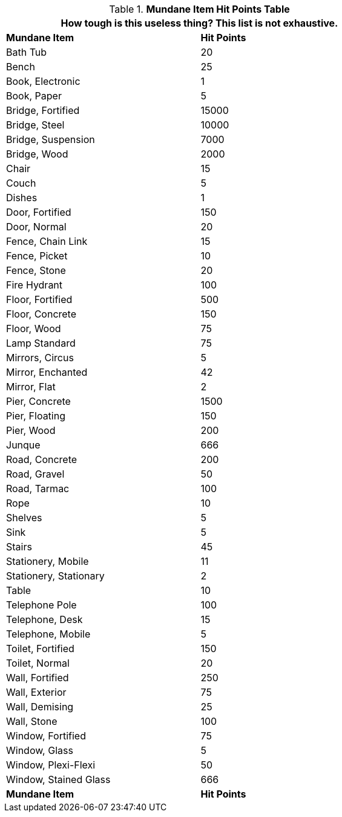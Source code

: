 .*Mundane Item Hit Points Table*
[width="75%",cols="<,^",frame="all", stripes="even"]
|===
2+<|How tough is this useless thing? This list is not exhaustive. 

s|Mundane Item
s|Hit Points

|Bath Tub
|20

|Bench
|25

|Book, Electronic
|1

|Book, Paper
|5

|Bridge, Fortified
|15000

|Bridge, Steel
|10000

|Bridge, Suspension
|7000

|Bridge, Wood
|2000

|Chair
|15

|Couch
|5

|Dishes
|1

|Door, Fortified
|150

|Door, Normal
|20

|Fence, Chain Link
|15

|Fence, Picket
|10

|Fence, Stone
|20

|Fire Hydrant
|100

|Floor, Fortified
|500

|Floor, Concrete
|150

|Floor, Wood
|75

|Lamp Standard
|75

|Mirrors, Circus
|5

|Mirror, Enchanted
|42

|Mirror, Flat
|2

|Pier, Concrete
|1500

|Pier, Floating
|150

|Pier, Wood
|200

|Junque
|666

|Road, Concrete
|200

|Road, Gravel
|50

|Road, Tarmac
|100

|Rope
|10

|Shelves
|5

|Sink
|5

|Stairs
|45

|Stationery, Mobile
|11

|Stationery, Stationary
|2

|Table
|10

|Telephone Pole
|100

|Telephone, Desk
|15

|Telephone, Mobile
|5

|Toilet, Fortified
|150

|Toilet, Normal
|20

|Wall, Fortified
|250

|Wall, Exterior
|75

|Wall, Demising
|25

|Wall, Stone
|100

|Window, Fortified
|75

|Window, Glass
|5

|Window, Plexi-Flexi
|50

|Window, Stained Glass
|666

s|Mundane Item
s|Hit Points
|===
